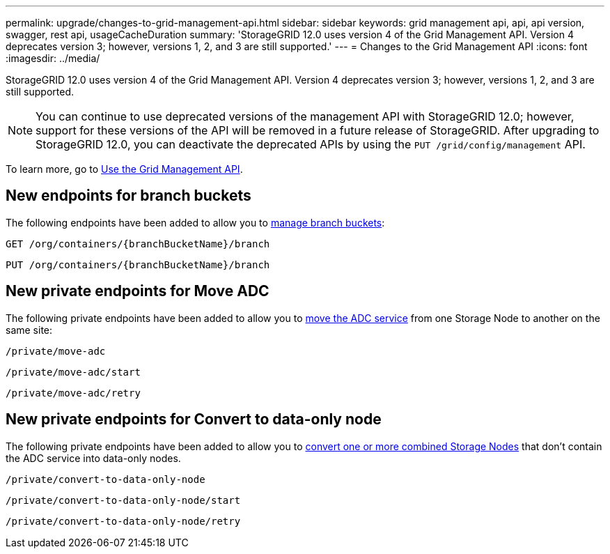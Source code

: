 ---
permalink: upgrade/changes-to-grid-management-api.html
sidebar: sidebar
keywords: grid management api, api, api version, swagger, rest api, usageCacheDuration 
summary: 'StorageGRID 12.0 uses version 4 of the Grid Management API. Version 4 deprecates version 3; however, versions 1, 2, and 3 are still supported.'
---
= Changes to the Grid Management API
:icons: font
:imagesdir: ../media/

[.lead]
StorageGRID 12.0 uses version 4 of the Grid Management API. Version 4 deprecates version 3; however, versions 1, 2, and 3 are still supported. 

NOTE: You can continue to use deprecated versions of the management API with StorageGRID 12.0; however, support for these versions of the API will be removed in a future release of StorageGRID. After upgrading to StorageGRID 12.0, you can deactivate the deprecated APIs by using the `PUT /grid/config/management` API.

To learn more, go to link:../admin/using-grid-management-api.html[Use the Grid Management API].

== New endpoints for branch buckets
The following endpoints have been added to allow you to link:../tenant/what-is-branch-bucket.html[manage branch buckets]:

`GET /org/containers/{branchBucketName}/branch`

`PUT /org/containers/{branchBucketName}/branch`

== New private endpoints for Move ADC
The following private endpoints have been added to allow you to link:../maintain/move-adc-service.html[move the ADC service] from one Storage Node to another on the same site:

`/private/move-adc`

`/private/move-adc/start`

`/private/move-adc/retry`

== New private endpoints for Convert to data-only node
The following private endpoints have been added to allow you to link:../maintain/convert-to-data-only-node.html[convert one or more combined Storage Nodes] that don't contain the ADC service into data-only nodes.

`/private/convert-to-data-only-node`

`/private/convert-to-data-only-node/start`

`/private/convert-to-data-only-node/retry`

// 2024-07-2, SWGS-31283
// 2024-07-11, SGWS-32010
// 2025-02-24, SWGS-34787